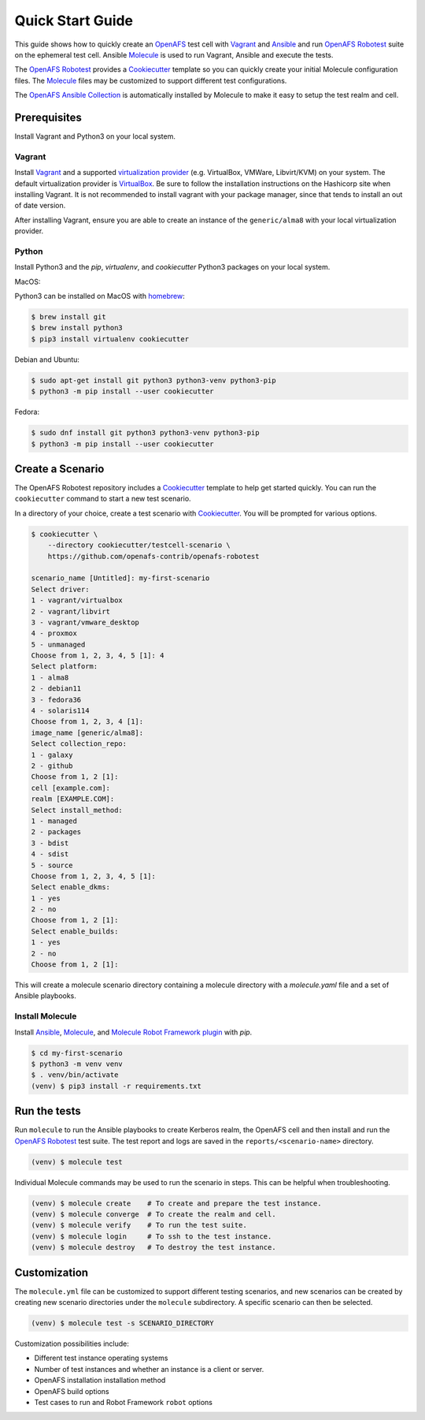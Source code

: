 .. _`Quick Start Guide`:

Quick Start Guide
=================

This guide shows how to quickly create an OpenAFS_ test cell with Vagrant_ and
Ansible_ and run `OpenAFS Robotest`_ suite on the ephemeral test cell. Ansible
Molecule_ is used to run Vagrant, Ansible and execute the tests.

The `OpenAFS Robotest`_ provides a `Cookiecutter`_ template so you can quickly
create your initial Molecule configuration files.  The Molecule_ files may be
customized to support different test configurations.

The `OpenAFS Ansible Collection`_ is automatically installed by Molecule to make
it easy to setup the test realm and cell.

Prerequisites
-------------

Install Vagrant and Python3 on your local system.

Vagrant
~~~~~~~

Install Vagrant_ and a supported `virtualization provider`_ (e.g. VirtualBox,
VMWare, Libvirt/KVM) on your system. The default virtualization provider is
VirtualBox_.  Be sure to follow the installation instructions on the Hashicorp
site when installing Vagrant. It is not recommended to install vagrant with
your package manager, since that tends to install an out of date version.

After installing Vagrant, ensure you are able to create an instance of the
``generic/alma8`` with your local virtualization provider.


Python
~~~~~~

Install Python3 and the `pip`, `virtualenv`, and `cookiecutter` Python3
packages on your local system.

MacOS:

Python3 can be installed on MacOS with homebrew_:

.. code-block:: console

    $ brew install git
    $ brew install python3
    $ pip3 install virtualenv cookiecutter

Debian and Ubuntu:

.. code-block:: console

    $ sudo apt-get install git python3 python3-venv python3-pip
    $ python3 -m pip install --user cookiecutter

Fedora:

.. code-block:: console

    $ sudo dnf install git python3 python3-venv python3-pip
    $ python3 -m pip install --user cookiecutter


Create a Scenario
-----------------

The OpenAFS Robotest repository includes a Cookiecutter_ template to help get
started quickly. You can run the ``cookiecutter`` command to start a new test
scenario.

In a directory of your choice, create a test scenario with `Cookiecutter`_.
You will be prompted for various options.

.. code-block:: console

    $ cookiecutter \
        --directory cookiecutter/testcell-scenario \
        https://github.com/openafs-contrib/openafs-robotest

    scenario_name [Untitled]: my-first-scenario
    Select driver:
    1 - vagrant/virtualbox
    2 - vagrant/libvirt
    3 - vagrant/vmware_desktop
    4 - proxmox
    5 - unmanaged
    Choose from 1, 2, 3, 4, 5 [1]: 4
    Select platform:
    1 - alma8
    2 - debian11
    3 - fedora36
    4 - solaris114
    Choose from 1, 2, 3, 4 [1]: 
    image_name [generic/alma8]: 
    Select collection_repo:
    1 - galaxy
    2 - github
    Choose from 1, 2 [1]: 
    cell [example.com]: 
    realm [EXAMPLE.COM]: 
    Select install_method:
    1 - managed
    2 - packages
    3 - bdist
    4 - sdist
    5 - source
    Choose from 1, 2, 3, 4, 5 [1]: 
    Select enable_dkms:
    1 - yes
    2 - no
    Choose from 1, 2 [1]: 
    Select enable_builds:
    1 - yes
    2 - no
    Choose from 1, 2 [1]: 

This will create a molecule scenario directory containing a molecule directory
with a `molecule.yaml` file and a set of Ansible playbooks.

Install Molecule
~~~~~~~~~~~~~~~~

Install `Ansible`_, `Molecule`_, and `Molecule Robot Framework plugin`_ with
`pip`.

.. code-block:: console

    $ cd my-first-scenario
    $ python3 -m venv venv
    $ . venv/bin/activate
    (venv) $ pip3 install -r requirements.txt

Run the tests
-------------

Run ``molecule`` to run the Ansible playbooks to create Kerberos realm, the
OpenAFS cell and then install and run the `OpenAFS Robotest`_ test suite. The
test report and logs are saved in the ``reports/<scenario-name>`` directory.

.. code-block:: console

    (venv) $ molecule test

Individual Molecule commands may be used to run the scenario in steps. This
can be helpful when troubleshooting.

.. code-block:: console

    (venv) $ molecule create    # To create and prepare the test instance.
    (venv) $ molecule converge  # To create the realm and cell.
    (venv) $ molecule verify    # To run the test suite.
    (venv) $ molecule login     # To ssh to the test instance.
    (venv) $ molecule destroy   # To destroy the test instance.

Customization
-------------

The ``molecule.yml`` file can be customized to support different testing
scenarios, and new scenarios can be created by creating new scenario directories
under the ``molecule`` subdirectory.
A specific scenario can then be selected.

.. code-block:: console

    (venv) $ molecule test -s SCENARIO_DIRECTORY

Customization possibilities include:

* Different test instance operating systems
* Number of test instances and whether an instance is a client or server.
* OpenAFS installation installation method
* OpenAFS build options
* Test cases to run and Robot Framework ``robot`` options


.. _Ansible: https://www.ansible.com/
.. _Cookiecutter: https://cookiecutter.readthedocs.io/
.. _homebrew: https://brew.sh
.. _Molecule: https://molecule.readthedocs.io/en/latest/
.. _`Molecule Robot Framework plugin`: https://pypi.org/project/molecule-robotframework/
.. _`OpenAFS Ansible Collection`: https://galaxy.ansible.com/openafs_contrib/openafs
.. _OpenAFS: https://www.openafs.org
.. _`OpenAFS Robotest`: https://github.com/openafs-contrib/openafs-robotest
.. _Vagrant: https://www.vagrantup.com/
.. _VirtualBox: https://www.virtualbox.org/
.. _`virtualization provider`: https://www.vagrantup.com/docs/providers
